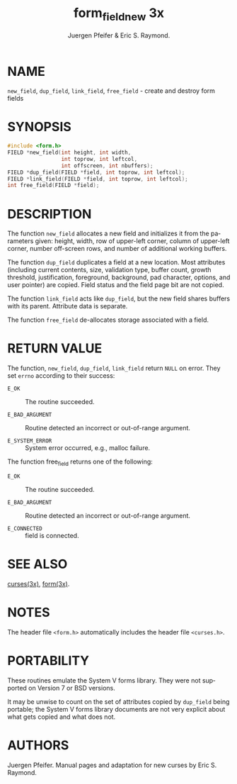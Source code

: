 #+TITLE: form_field_new 3x
#+AUTHOR: Juergen Pfeifer & Eric S. Raymond.
#+LANGUAGE: en
#+STARTUP: showall

* NAME

  =new_field=, =dup_field=, =link_field=, =free_field= - create and
  destroy form fields

* SYNOPSIS

  #+BEGIN_SRC c
    #include <form.h>
    FIELD *new_field(int height, int width,
                     int toprow, int leftcol,
                     int offscreen, int nbuffers);
    FIELD *dup_field(FIELD *field, int toprow, int leftcol);
    FIELD *link_field(FIELD *field, int toprow, int leftcol);
    int free_field(FIELD *field);
  #+END_SRC

* DESCRIPTION

  The function =new_field= allocates a new field and initializes it
  from the parameters given: height, width, row of upper-left corner,
  column of upper-left corner, number off-screen rows, and number of
  additional working buffers.

  The function =dup_field= duplicates a field at a new location.  Most
  attributes (including current contents, size, validation type,
  buffer count, growth threshold, justification, foreground,
  background, pad character, options, and user pointer) are copied.
  Field status and the field page bit are not copied.

  The function =link_field= acts like =dup_field=, but the new field
  shares buffers with its parent.  Attribute data is separate.

  The function =free_field= de-allocates storage associated with a
  field.

* RETURN VALUE

  The function, =new_field=, =dup_field=, =link_field= return =NULL=
  on error.  They set =errno= according to their success:

  * =E_OK=           :: The routine succeeded.

  * =E_BAD_ARGUMENT= :: Routine detected an incorrect or out-of-range
                        argument.

  * =E_SYSTEM_ERROR= :: System error occurred, e.g., malloc failure.


  The function free_field returns one of the following:

  * =E_OK=           :: The routine succeeded.

  * =E_BAD_ARGUMENT= :: Routine detected an incorrect or out-of-range
                        argument.

  * =E_CONNECTED=    :: field is connected.

* SEE ALSO

  [[file:ncurses.3x.org][curses(3x)]], [[file:form.3x.org][form(3x)]].

* NOTES

  The header file =<form.h>= automatically includes the header file
  =<curses.h>=.

* PORTABILITY

  These routines emulate the System V forms library.  They were not
  supported on Version 7 or BSD versions.

  It may be unwise to count on the set of attributes copied by
  =dup_field= being portable; the System V forms library documents are
  not very explicit about what gets copied and what does not.

* AUTHORS

  Juergen Pfeifer.  Manual pages and adaptation for new curses by Eric
  S. Raymond.
